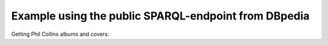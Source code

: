 Example using the public SPARQL-endpoint from DBpedia
=====================================================

Getting Phil Collins albums and covers:

.. testcode::
 
    import surf
    
    store =  surf.Store(reader = 'sparql_protocol',
                        endpoint = 'http://dbpedia.org/sparql',
                        default_graph = 'http://dbpedia.org')
    
    print 'Create the session'
    session = surf.Session(store, {})
    session.enable_logging = False
    
    PhilCollinsAlbums = session.get_class(surf.ns.YAGO['PhilCollinsAlbums'])
    
    all_albums = PhilCollinsAlbums.all()
    
    print "Phil Collins has %d albums on dbpedia" % len(all_albums)
    
    first_album = all_albums.first()
    first_album.load()
    
    print "All covers"
    for a in all_albums:
        if a.dbpedia_name:
            cvr = a.dbpedia_cover
            print '\tCover %s for "%s"' % (str(a.dbpedia_cover), str(a.dbpedia_name))

.. testoutput::
   :hide:
   :options: +ELLIPSIS

   ...

            